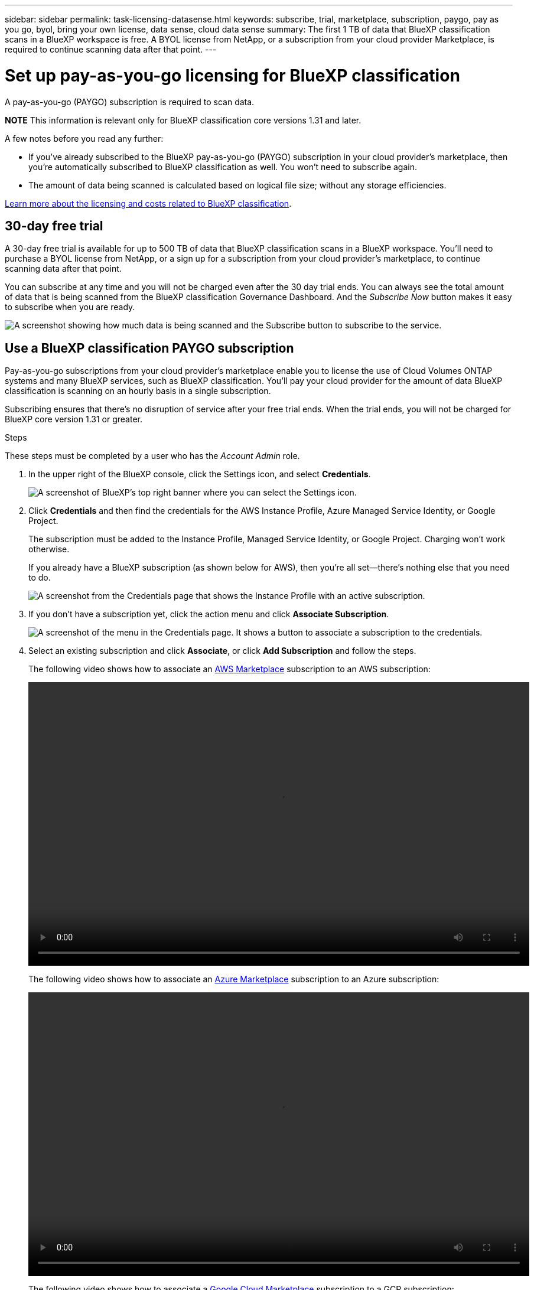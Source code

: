 ---
sidebar: sidebar
permalink: task-licensing-datasense.html
keywords: subscribe, trial, marketplace, subscription, paygo, pay as you go, byol, bring your own license, data sense, cloud data sense
summary: The first 1 TB of data that BlueXP classification scans in a BlueXP workspace is free. A BYOL license from NetApp, or a subscription from your cloud provider Marketplace, is required to continue scanning data after that point.
---

= Set up pay-as-you-go licensing for BlueXP classification
:hardbreaks:
:nofooter:
:icons: font
:linkattrs:
:imagesdir: ./media/

[.lead]
A pay-as-you-go (PAYGO) subscription is required to scan data. 

//The first 1 TB of data that BlueXP classification scans in a BlueXP workspace is free for 30 days. A BYOL license from NetApp, or a subscription from your cloud provider's marketplace, is required to continue scanning data after that point.

====
*NOTE*    This information is relevant only for BlueXP classification core versions 1.31 and later.
====

A few notes before you read any further:

* If you've already subscribed to the BlueXP pay-as-you-go (PAYGO) subscription in your cloud provider's marketplace, then you're automatically subscribed to BlueXP classification as well. You won't need to subscribe again.
// You'll see an active subscription in the BlueXP digital wallet.

//* The BlueXP classification (Data Sense) bring-your-own-license (BYOL) is a _floating_ license that you can use across all the working environments and data sources in the workspace that you plan to scan. You'll see an active subscription in the BlueXP digital wallet.

* The amount of data being scanned is calculated based on logical file size; without any storage efficiencies.  

link:concept-cloud-compliance.html#cost[Learn more about the licensing and costs related to BlueXP classification].

== 30-day free trial

A 30-day free trial is available for up to 500 TB of data that BlueXP classification scans in a BlueXP workspace. You'll need to purchase a BYOL license from NetApp, or a sign up for a subscription from your cloud provider's marketplace, to continue scanning data after that point.

You can subscribe at any time and you will not be charged even after the 30 day trial ends. You can always see the total amount of data that is being scanned from the BlueXP classification Governance Dashboard. And the _Subscribe Now_ button makes it easy to subscribe when you are ready.

image:screenshot_compliance_subscribe.png[A screenshot showing how much data is being scanned and the Subscribe button to subscribe to the service.]

== Use a BlueXP classification PAYGO subscription

Pay-as-you-go subscriptions from your cloud provider's marketplace enable you to license the use of Cloud Volumes ONTAP systems and many BlueXP services, such as BlueXP classification. You'll pay your cloud provider for the amount of data BlueXP classification is scanning on an hourly basis in a single subscription. 

Subscribing ensures that there's no disruption of service after your free trial ends. When the trial ends, you will not be charged for BlueXP core version 1.31 or greater.

.Steps

These steps must be completed by a user who has the _Account Admin_ role.

. In the upper right of the BlueXP console, click the Settings icon, and select *Credentials*.
+
image:screenshot_settings_icon.gif[A screenshot of BlueXP's top right banner where you can select the Settings icon.]

. Click *Credentials* and then find the credentials for the AWS Instance Profile, Azure Managed Service Identity, or Google Project.
+
The subscription must be added to the Instance Profile, Managed Service Identity, or Google Project. Charging won't work otherwise.
+
If you already have a BlueXP subscription (as shown below for AWS), then you're all set--there's nothing else that you need to do.
+
image:screenshot_profile_subscription.gif[A screenshot from the Credentials page that shows the Instance Profile with an active subscription.]

. If you don't have a subscription yet, click the action menu and click *Associate Subscription*.
+
image:screenshot_add_subscription.gif["A screenshot of the menu in the Credentials page. It shows a button to associate a subscription to the credentials."]

. Select an existing subscription and click *Associate*, or click *Add Subscription* and follow the steps.
+
The following video shows how to associate an https://aws.amazon.com/marketplace/pp/prodview-oorxakq6lq7m4[AWS Marketplace^] subscription to an AWS subscription:
+
video::video_subscribing_aws.mp4[width=848, height=480]
+
The following video shows how to associate an https://azuremarketplace.microsoft.com/en-us/marketplace/apps/netapp.cloud-manager?tab=Overview[Azure Marketplace^] subscription to an Azure subscription:
+
video::video_subscribing_azure.mp4[width=848, height=480]
+
The following video shows how to associate a https://console.cloud.google.com/marketplace/details/netapp-cloudmanager/cloud-manager?supportedpurview=project[Google Cloud Marketplace^] subscription to a GCP subscription:
+
video::video_subscribing_gcp.mp4[width=848, height=480]

== Use an annual contract

Use BlueXP classification annually by getting an annual contract. They're available in 1-, 2-, or 3-year terms.

If you have an annual contract from a marketplace, all BlueXP classification data scanning is charged against that contract. You can't mix and match an annual marketplace contract with a BYOL.

* AWS: https://aws.amazon.com/marketplace/pp/prodview-q7dg6zwszplri[Go to the BlueXP Marketplace offering for pricing details^].
* Azure: https://azuremarketplace.microsoft.com/en-us/marketplace/apps/netapp.netapp-bluexp[Go to the BlueXP Marketplace offering for pricing details^].
* Google Cloud: Contact your NetApp sales representative to purchase an annual contract. The contract is available as a private offer in the Google Cloud Marketplace. After NetApp shares the private offer with you, you can select the annual plan when you subscribe from the Google Cloud Marketplace during BlueXP classification activation.

== Use a BlueXP classification BYOL license

Bring-your-own licenses from NetApp provide 1-, 2-, or 3-year terms. The BYOL BlueXP classification (Data Sense) license is a _floating_ license where the total capacity is shared among *all* of your working environments and data sources, making initial licensing and renewal easy.

If you don't have a BlueXP classification license, contact us to get one:

* mailto:ng-contact-data-sense@netapp.com?subject=Licensing[Send email to purchase a license].
* Click the chat icon in the lower-right of BlueXP to request a license.

Optionally, if you have an unassigned node-based license for Cloud Volumes ONTAP that you won't be using, you can convert it to a BlueXP classification license with the same dollar-equivalence and the same expiration date. https://docs.netapp.com/us-en/bluexp-cloud-volumes-ontap/task-manage-node-licenses.html#exchange-unassigned-node-based-licenses[Go here for details^].

You use the BlueXP digital wallet to manage BlueXP classification BYOL licenses. You can add new licenses, update existing licenses, and view license status from the BlueXP digital wallet.

=== Obtain your BlueXP classification license file

After you've purchased your BlueXP classification (Data Sense) license, you activate the license in BlueXP by entering the BlueXP classification serial number and NetApp Support Site (NSS) account, or by uploading the NetApp License File (NLF). The steps below show how to get the NLF license file if you plan to use that method.

If you've deployed BlueXP classification on a host in an on-premises site that doesn't have internet access, meaning that you've deployed the BlueXP Connector in https://docs.netapp.com/us-en/bluexp-setup-admin/concept-modes.html#private-mode[private mode^], you'll need to obtain the license file from an internet-connected system. Activating the license using the serial number and NSS account is not available for private mode installations.

.Before you begin

You'll need to have the following information before you start:

* BlueXP classification serial number
+
Locate this number from your Sales Order, or contact the account team for this information.
* BlueXP Account ID
+
You can find your BlueXP Account ID by selecting the *Account* drop-down from the top of BlueXP, and then clicking *Manage Account* next to your account. Your Account ID is in the Overview tab. For private mode sites without internet access, use *account-DARKSITE1*.

.Steps

. Sign in to the https://mysupport.netapp.com[NetApp Support Site^] and click *Systems > Software Licenses*.

. Enter your BlueXP classification license serial number.
+
image:screenshot_cloud_tiering_license_step1.gif[A screenshot that shows a table of licenses after searching by serial number.]

. Under the *License Key* column, click *Get NetApp License File*.

. Enter your BlueXP Account ID (this is called a Tenant ID on the support site) and click *Submit* to download the license file.
+
image:screenshot_cloud_tiering_license_step2.gif[A screenshot that shows the get license dialog box where you enter your tenant ID and then click Submit to download the license file.]

=== Add BlueXP classification BYOL licenses to your account

After you purchase a BlueXP classification (Data Sense) license for your BlueXP account, you need to add the license to BlueXP to use the BlueXP classification service.

.Steps

. From the BlueXP menu, click *Governance > Digital wallet* and then select the *Data Services Licenses* tab.

. Click *Add License*.

. In the _Add License_ dialog, enter the license information and click *Add License*:
+
* If you have the BlueXP classification license serial number and know your NSS account, select the *Enter Serial Number* option and enter that information.
+
If your NetApp Support Site account isn't available from the drop-down list, https://docs.netapp.com/us-en/bluexp-setup-admin/task-adding-nss-accounts.html[add the NSS account to BlueXP^].
* If you have the BlueXP classification license file (required when installed in a dark site), select the *Upload License File* option and follow the prompts to attach the file.
+
image:screenshot_services_license_add.png[A screenshot that shows the page to add the BlueXP classification BYOL license.]

.Result

BlueXP adds the license so that your BlueXP classification service is active.

=== Update a BlueXP classification BYOL license

If your licensed term is nearing the expiration date, or if your licensed capacity is reaching the limit, you'll be notified in the Classification UI. 

image:screenshot_services_license_expire_cc1.png[A screenshot that shows an expiring license in the BlueXP classification page.]

This status also appears in the BlueXP digital wallet and in https://docs.netapp.com/us-en/bluexp-setup-admin/task-monitor-cm-operations.html#monitoring-operations-status-using-the-notification-center[Notifications^].

image:screenshot_services_license_expire_cc2.png[A screenshot that shows an expiring license in the BlueXP digital wallet page.]

You can update your BlueXP classification license before it expires so that there is no interruption in your ability to access your scanned data.

.Steps

. Click the chat icon in the lower-right of BlueXP to request an extension to your term or additional capacity to your Cloud Data Sense license for the particular serial number. You can also mailto:ng-contact-data-sense@netapp.com?subject=Licensing[send an email to request an update to your license].
+
After you pay for the license and it is registered with the NetApp Support Site, BlueXP automatically updates the license in the BlueXP digital wallet and the Data Services Licenses page will reflect the change in 5 to 10 minutes.

. If BlueXP can't automatically update the license (for example, when installed in a dark site), then you'll need to manually upload the license file.
.. You can <<Obtain your BlueXP classification license file,obtain the license file from the NetApp Support Site>>.
.. On the BlueXP digital wallet page in the _Data Services Licenses_ tab, click image:screenshot_horizontal_more_button.gif[More icon] for the service serial number you are updating, and click *Update License*.
+
image:screenshot_services_license_update.png[A screenshot of selecting the Update License button for a particular service.]
.. In the _Update License_ page, upload the license file and click *Update License*.

.Result

BlueXP updates the license so that your BlueXP classification service continues to be active.

=== BYOL license considerations

When using a BlueXP classification (Data Sense) BYOL license, BlueXP displays a warning in the BlueXP classification UI and in the BlueXP digital wallet UI when the size of all the data you are scanning is nearing the capacity limit or nearing the license expiration date. You receive these warnings:

* When the amount of data you are scanning has reached 80% of licensed capacity, and again when you have reached the limit
* 30 days before a license is due to expire, and again when the license expires

Use the chat icon in the lower right of the BlueXP interface to renew your license when you see these warnings.

If your license expires or you have reached the BYOL limit, BlueXP classification continues to run, but access to the Dashboards is blocked so that you can't view information about any of your scanned data. Only the _Configuration_ page is available in case you want to reduce the number of volumes being scanned to potentially bring your capacity usage under the license limit.

Once you renew your BYOL license, BlueXP automatically updates the license in the BlueXP digital wallet and provides full access to all Dashboards. If BlueXP can't access the license file over the secure internet connection (for example, when installed in a dark site), you can obtain the file yourself and manually upload it to BlueXP. For instructions, see <<Update a BlueXP classification BYOL license,how to update a BlueXP classification license>>.

NOTE: If the account you are using has both a BYOL license and a PAYGO subscription, BlueXP classification _will not_ shift over to the PAYGO subscription when the BYOL license expires. You must renew the BYOL license.
